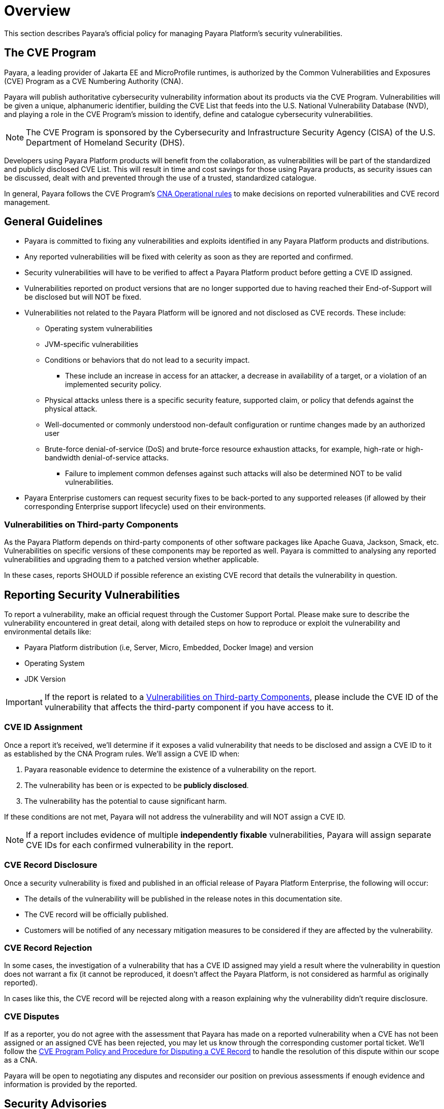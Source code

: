 [[overview]]
= Overview

This section describes Payara's official policy for managing Payara Platform's security vulnerabilities.

[[cve-program]]
== The CVE Program

Payara, a leading provider of Jakarta EE and MicroProfile runtimes, is authorized by the Common Vulnerabilities and Exposures (CVE) Program as a CVE Numbering Authority (CNA).

Payara will publish authoritative cybersecurity vulnerability information about its products via the CVE Program. Vulnerabilities will be given a unique, alphanumeric identifier, building the CVE List that feeds into the U.S. National Vulnerability Database (NVD), and playing a role in the CVE Program’s mission to identify, define and catalogue cybersecurity vulnerabilities.

NOTE: The CVE Program is sponsored by the Cybersecurity and Infrastructure Security Agency (CISA) of the U.S. Department of Homeland Security (DHS).

Developers using Payara Platform products will benefit from the collaboration, as vulnerabilities will be part of the standardized and publicly disclosed CVE List. This will result in time and cost savings for those using Payara products, as security issues can be discussed, dealt with and prevented through the use of a trusted, standardized catalogue.

In general, Payara follows the CVE Program's link:https://www.cve.org/ResourcesSupport/AllResources/CNARules[CNA Operational rules] to make decisions on reported vulnerabilities and CVE record management.

[[general-guidelines]]
== General Guidelines

* Payara is committed to fixing any vulnerabilities and exploits identified in any Payara Platform products and distributions.

* Any reported vulnerabilities will be fixed with celerity as soon as they are reported and confirmed.

* Security vulnerabilities will have to be verified to affect a Payara Platform product before getting a CVE ID assigned.

* Vulnerabilities reported on product versions that are no longer supported due to having reached their End-of-Support will be disclosed but will NOT be fixed.

* Vulnerabilities not related to the Payara Platform will be ignored and not disclosed as CVE records. These include:
+
** Operating system vulnerabilities
** JVM-specific vulnerabilities
** Conditions or behaviors that do not lead to a security impact.
*** These include an increase in access for an attacker, a decrease in availability of a target, or a violation of an implemented security policy.
** Physical attacks unless there is a specific security feature, supported claim, or policy that defends against the physical attack.
** Well-documented or commonly understood non-default configuration or runtime changes made by an authorized user
** Brute-force denial-of-service (DoS) and brute-force resource exhaustion attacks, for example, high-rate or high-bandwidth denial-of-service attacks.
*** Failure to implement common defenses against such attacks will also be determined NOT to be valid vulnerabilities.

* Payara Enterprise customers can request security fixes to be back-ported to any supported releases (if allowed by their corresponding Enterprise support lifecycle) used on their environments.

[[third-party-components-vulnerabilities]]
=== Vulnerabilities on Third-party Components

As the Payara Platform depends on third-party components of other software packages like Apache Guava, Jackson, Smack, etc. Vulnerabilities on specific versions of these components may be reported as well. Payara is committed to analysing any reported vulnerabilities and upgrading them to a patched version whether applicable.

In these cases, reports SHOULD if possible reference an existing CVE record that details the vulnerability in question.

[[reporting-security-vulnerabilities]]
== Reporting Security Vulnerabilities

To report a vulnerability, make an official request through the Customer Support Portal. Please make sure to describe the vulnerability encountered in great detail, along with detailed steps on how to reproduce or exploit the vulnerability and environmental details like:

* Payara Platform distribution (i.e, Server, Micro, Embedded, Docker Image) and version
* Operating System
* JDK Version

IMPORTANT: If the report is related to a <<third-party-components-vulnerabilities>>, please include the CVE ID of the vulnerability that affects the third-party component if you have access to it.

[[cve-assigment]]
=== CVE ID Assignment

Once a report it's received, we'll determine if it exposes a valid vulnerability that needs to be disclosed and assign a CVE ID to it as established by the CNA Program rules. We'll assign a CVE ID when:

. Payara reasonable evidence to determine the existence of a vulnerability on the report.
. The vulnerability has been or is expected to be *publicly disclosed*.
. The vulnerability has the potential to cause significant harm.

If these conditions are not met, Payara will not address the vulnerability and will NOT assign a CVE ID.

NOTE: If a report includes evidence of multiple **independently fixable** vulnerabilities, Payara will assign separate CVE IDs for each confirmed vulnerability in the report.

[[disclosing-security-fixes]]
=== CVE Record Disclosure

Once a security vulnerability is fixed and published in an official release of Payara Platform Enterprise, the following will occur:

* The details of the vulnerability will be published in the release notes in this documentation site.
* The CVE record will be officially published.
* Customers will be notified of any necessary mitigation measures to be considered if they are affected by the vulnerability.

[[cve-record-rejection]]
=== CVE Record Rejection

In some cases, the investigation of a vulnerability that has a CVE ID assigned may yield a result where the vulnerability in question does not warrant a fix (it cannot be reproduced, it doesn't affect the Payara Platform, is not considered as harmful as originally reported).

In cases like this, the CVE record will be rejected along with a reason explaining why the vulnerability didn't require disclosure.

[[cve-dispute]]
=== CVE Disputes

If as a reporter, you do not agree with the assessment that Payara has made on a reported vulnerability when a CVE has not been assigned or an assigned CVE has been rejected, you may let us know through the corresponding customer portal ticket. We'll follow the link:https://www.cve.org/Resources/General/Policies/CVE-Record-Dispute-Policy.pdf[CVE Program Policy and Procedure for Disputing a CVE Record] to handle the resolution of this dispute within our scope as a CNA.

Payara will be open to negotiating any disputes and reconsider our position on previous assessments if enough evidence and information is provided by the reported.

[[security-advisories]]
== Security Advisories

All security reports, that correspond to either fixes to vulnerabilities that affect the Payara Platform directly or vulnerabilities to its third-party dependencies are catalogued under the xref:Security/Security Fix List.adoc[Security Advisories] page.

Each vulnerability entry will contain:

* Its CVE ID
* The CVE record's link:https://nvd.nist.gov/vuln-metrics/cvss[CVSS Score]
* The status of the vulnerability (`FIXED`, `REJECTED`, `N/A`)
* The summary of the exploit
* The release where a fix was published (if applicable)
* Additional observations on the resolution of the vulnerability.

[[credits]]
== Credits

If you are interested in being credited as the finder and/or reporter of the vulnerability, please let us know explicitly on your report and provide the following details:

* Your *name* or an *alias*.
* _(Optional)_ The name of an organisation you belong to and wants to be credited.

[[see-also]]
== See Also

* https://www.cve.org/[CVE Website]
* https://www.cve.org/PartnerInformation/ListofPartners/partner/Payara[Payara's CNA Partner Profile]
* https://www.cve.org/ResourcesSupport/AllResources/CNARules[CNA Operational Rules]
* https://www.cve.org/ResourcesSupport/Glossary[CVE Program Glossary]
